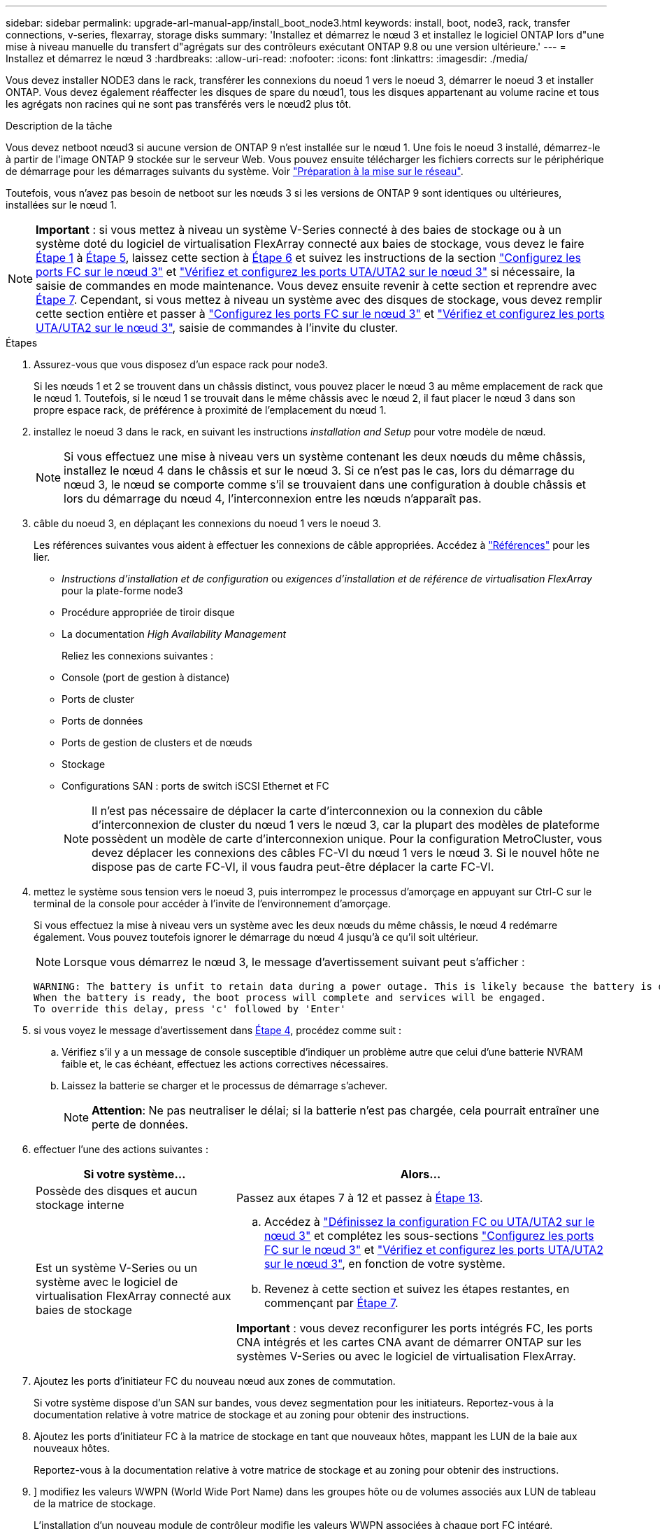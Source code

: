 ---
sidebar: sidebar 
permalink: upgrade-arl-manual-app/install_boot_node3.html 
keywords: install, boot, node3, rack, transfer connections, v-series, flexarray, storage disks 
summary: 'Installez et démarrez le nœud 3 et installez le logiciel ONTAP lors d"une mise à niveau manuelle du transfert d"agrégats sur des contrôleurs exécutant ONTAP 9.8 ou une version ultérieure.' 
---
= Installez et démarrez le nœud 3
:hardbreaks:
:allow-uri-read: 
:nofooter: 
:icons: font
:linkattrs: 
:imagesdir: ./media/


[role="lead"]
Vous devez installer NODE3 dans le rack, transférer les connexions du noeud 1 vers le noeud 3, démarrer le noeud 3 et installer ONTAP. Vous devez également réaffecter les disques de spare du nœud1, tous les disques appartenant au volume racine et tous les agrégats non racines qui ne sont pas transférés vers le nœud2 plus tôt.

.Description de la tâche
Vous devez netboot nœud3 si aucune version de ONTAP 9 n'est installée sur le nœud 1. Une fois le noeud 3 installé, démarrez-le à partir de l'image ONTAP 9 stockée sur le serveur Web. Vous pouvez ensuite télécharger les fichiers corrects sur le périphérique de démarrage pour les démarrages suivants du système. Voir link:prepare_for_netboot.html["Préparation à la mise sur le réseau"].

Toutefois, vous n'avez pas besoin de netboot sur les nœuds 3 si les versions de ONTAP 9 sont identiques ou ultérieures, installées sur le nœud 1.


NOTE: *Important* : si vous mettez à niveau un système V-Series connecté à des baies de stockage ou à un système doté du logiciel de virtualisation FlexArray connecté aux baies de stockage, vous devez le faire <<man_install3_step1,Étape 1>> à <<man_install3_step5,Étape 5>>, laissez cette section à <<man_install3_step6,Étape 6>> et suivez les instructions de la section link:set_fc_uta_uta2_config_node3.html#configure-fc-ports-on-node3["Configurez les ports FC sur le nœud 3"] et link:set_fc_uta_uta2_config_node3.html#check-and-configure-UTAUTA2-ports-on-node3["Vérifiez et configurez les ports UTA/UTA2 sur le nœud 3"] si nécessaire, la saisie de commandes en mode maintenance. Vous devez ensuite revenir à cette section et reprendre avec <<man_install3_step7,Étape 7>>. Cependant, si vous mettez à niveau un système avec des disques de stockage, vous devez remplir cette section entière et passer à link:set_fc_uta_uta2_config_node3.html#configure-fc-ports-on-node3["Configurez les ports FC sur le nœud 3"] et link:set_fc_uta_uta2_config_node3.html#check-and-configure-UTAUTA2-ports-on-node3["Vérifiez et configurez les ports UTA/UTA2 sur le nœud 3"], saisie de commandes à l'invite du cluster.

.Étapes
. [[man_install3_step1]]Assurez-vous que vous disposez d'un espace rack pour node3.
+
Si les nœuds 1 et 2 se trouvent dans un châssis distinct, vous pouvez placer le nœud 3 au même emplacement de rack que le nœud 1. Toutefois, si le nœud 1 se trouvait dans le même châssis avec le nœud 2, il faut placer le nœud 3 dans son propre espace rack, de préférence à proximité de l'emplacement du nœud 1.

. [[step2]]installez le noeud 3 dans le rack, en suivant les instructions _installation and Setup_ pour votre modèle de nœud.
+

NOTE: Si vous effectuez une mise à niveau vers un système contenant les deux nœuds du même châssis, installez le nœud 4 dans le châssis et sur le nœud 3. Si ce n'est pas le cas, lors du démarrage du nœud 3, le nœud se comporte comme s'il se trouvaient dans une configuration à double châssis et lors du démarrage du nœud 4, l'interconnexion entre les nœuds n'apparaît pas.

. [[step3]]câble du noeud 3, en déplaçant les connexions du noeud 1 vers le noeud 3.
+
Les références suivantes vous aident à effectuer les connexions de câble appropriées. Accédez à link:other_references.html["Références"] pour les lier.

+
** _Instructions d'installation et de configuration_ ou _exigences d'installation et de référence de virtualisation FlexArray_ pour la plate-forme node3
** Procédure appropriée de tiroir disque
** La documentation _High Availability Management_


+
Reliez les connexions suivantes :

+
** Console (port de gestion à distance)
** Ports de cluster
** Ports de données
** Ports de gestion de clusters et de nœuds
** Stockage
** Configurations SAN : ports de switch iSCSI Ethernet et FC
+

NOTE: Il n'est pas nécessaire de déplacer la carte d'interconnexion ou la connexion du câble d'interconnexion de cluster du nœud 1 vers le nœud 3, car la plupart des modèles de plateforme possèdent un modèle de carte d'interconnexion unique. Pour la configuration MetroCluster, vous devez déplacer les connexions des câbles FC-VI du nœud 1 vers le nœud 3. Si le nouvel hôte ne dispose pas de carte FC-VI, il vous faudra peut-être déplacer la carte FC-VI.



. [[man_install3_step4]]mettez le système sous tension vers le noeud 3, puis interrompez le processus d'amorçage en appuyant sur Ctrl-C sur le terminal de la console pour accéder à l'invite de l'environnement d'amorçage.
+
Si vous effectuez la mise à niveau vers un système avec les deux nœuds du même châssis, le nœud 4 redémarre également. Vous pouvez toutefois ignorer le démarrage du nœud 4 jusqu'à ce qu'il soit ultérieur.

+

NOTE: Lorsque vous démarrez le nœud 3, le message d'avertissement suivant peut s'afficher :

+
[listing]
----
WARNING: The battery is unfit to retain data during a power outage. This is likely because the battery is discharged but could be due to other temporary conditions.
When the battery is ready, the boot process will complete and services will be engaged.
To override this delay, press 'c' followed by 'Enter'
----
. [[man_install3_step5]]si vous voyez le message d'avertissement dans <<man_install3_step4,Étape 4>>, procédez comme suit :
+
.. Vérifiez s'il y a un message de console susceptible d'indiquer un problème autre que celui d'une batterie NVRAM faible et, le cas échéant, effectuez les actions correctives nécessaires.
.. Laissez la batterie se charger et le processus de démarrage s'achever.
+

NOTE: *Attention*: Ne pas neutraliser le délai; si la batterie n'est pas chargée, cela pourrait entraîner une perte de données.



. [[man_install3_step6]]effectuer l'une des actions suivantes :
+
[cols="35,65"]
|===
| Si votre système... | Alors... 


| Possède des disques et aucun stockage interne | Passez aux étapes 7 à 12 et passez à <<man_install3_step13,Étape 13>>. 


| Est un système V-Series ou un système avec le logiciel de virtualisation FlexArray connecté aux baies de stockage  a| 
.. Accédez à link:set_fc_uta_uta2_config_node3.html["Définissez la configuration FC ou UTA/UTA2 sur le nœud 3"] et complétez les sous-sections link:set_fc_uta_uta2_config_node3.html#configure-fc-ports-on-node3["Configurez les ports FC sur le nœud 3"] et link:set_fc_uta_uta2_config_node3.html#check-and-configure-UTAUTA2-ports-on-node3["Vérifiez et configurez les ports UTA/UTA2 sur le nœud 3"], en fonction de votre système.
.. Revenez à cette section et suivez les étapes restantes, en commençant par <<man_install3_step7,Étape 7>>.


*Important* : vous devez reconfigurer les ports intégrés FC, les ports CNA intégrés et les cartes CNA avant de démarrer ONTAP sur les systèmes V-Series ou avec le logiciel de virtualisation FlexArray.

|===
. [[man_install3_step7]]Ajoutez les ports d'initiateur FC du nouveau nœud aux zones de commutation.
+
Si votre système dispose d'un SAN sur bandes, vous devez segmentation pour les initiateurs. Reportez-vous à la documentation relative à votre matrice de stockage et au zoning pour obtenir des instructions.

. [[man_install3_step8]]Ajoutez les ports d'initiateur FC à la matrice de stockage en tant que nouveaux hôtes, mappant les LUN de la baie aux nouveaux hôtes.
+
Reportez-vous à la documentation relative à votre matrice de stockage et au zoning pour obtenir des instructions.

. [[man_install3_step9]]] modifiez les valeurs WWPN (World Wide Port Name) dans les groupes hôte ou de volumes associés aux LUN de tableau de la matrice de stockage.
+
L'installation d'un nouveau module de contrôleur modifie les valeurs WWPN associées à chaque port FC intégré.

. [[man_install3_step10]]si votre configuration utilise un zoning basé sur des commutateurs, ajustez la segmentation pour refléter les nouvelles valeurs WWPN.
. [[man_install3_step11]]Vérifiez que les LUN de tableau sont désormais visibles pour le noeud 3 :
+
`sysconfig -v`

+
Le système affiche toutes les LUN de baie visibles pour chacun des ports FC initiator. Si les LUN de la matrice ne sont pas visibles, vous ne pourrez pas réattribuer des disques du nœud1 au nœud3 ultérieurement dans cette section.

. [[man_install3_step12]]appuyez sur Ctrl-C pour afficher le menu de démarrage et sélectionner le mode de maintenance.
. [[man_install3_step13]]à l'invite du mode Maintenance, entrez la commande suivante :
+
`halt`

+
Le système s'arrête à l'invite de l'environnement d'amorçage.

. [[man_install3_step14]]effectuer l'une des actions suivantes :
+
[cols="35,65"]
|===
| Si le système auquel vous effectuez la mise à niveau est dans... | Alors... 


| Configuration à châssis double (avec contrôleurs dans un châssis différent) | Accédez à <<man_install3_step15,Étape 15>>. 


| Configuration à châssis unique (avec contrôleurs dans le même châssis)  a| 
.. Basculez le câble de la console du node3 vers le node4.
.. Mettez le nœud 4 sous tension, puis interrompez le processus de démarrage en appuyant sur Ctrl-C au niveau du terminal de la console pour accéder à l'invite de l'environnement de démarrage.
+
Si les deux contrôleurs se trouvent dans le même châssis, l'alimentation doit déjà être mise sous tension.

+
*Remarque* : quittez le nœud4 à l'invite de l'environnement d'initialisation ; vous revenez au node4 dans link:install_boot_node4.html["Installez et démarrez Node4"].

.. Si le message d'avertissement s'affiche dans <<man_install3_step4,Étape 4>>, suivez les instructions de la section <<man_install3_step5,Étape 5>>
.. Retournez le câble de la console du nœud 4 au nœud 3.
.. Accédez à <<man_install3_step15,Étape 15>>.


|===
. [[man_install3_step15]]configurer le noeud 3 pour ONTAP :
+
`set-defaults`

. [[man_install3_step16]]définissez l' `bootarg.storageencryption.support` et `kmip.init.maxwait` variables pour éviter une boucle d'amorçage après le chargement de la configuration node1.
+
Si ce n'est déjà fait, consultez l'article de la base de connaissances https://kb.netapp.com/Advice_and_Troubleshooting/Data_Storage_Systems/FAS_Systems/How_to_tell_I_have_FIPS_drives_installed["Comment savoir si des lecteurs FIPS sont installés"^] déterminer le type de disques à autocryptage utilisés.

+
[cols="35,65"]
|===
| Si les lecteurs suivants sont utilisés… | Puis… 


| Les disques NetApp Storage Encryption (NSE) conformes à la norme FIPS 140-2 de niveau 2  a| 
** `setenv bootarg.storageencryption.support *true*`
** `setenv kmip.init.maxwait off`




| NetApp non-SED FIPS  a| 
** `setenv bootarg.storageencryption.support *false*`
** `setenv kmip.init.maxwait off`


|===
+
[NOTE]
====
** Vous ne pouvez pas combiner des disques FIPS avec d'autres types de disques sur le même nœud ou la même paire HA.
** Vous pouvez utiliser les disques SED avec des disques sans cryptage sur le même nœud ou une paire haute disponibilité.
** Si une coupure de courant se produit après avoir configuré le `kmip.init.maxwait` variable à `off`, contactez le support technique pour obtenir de l'aide afin d'éviter toute perte de données.
** Dès que la mise à niveau du contrôleur s'achève sur la paire haute disponibilité, vous devez en outre annuler la `kmip.init.maxwait` variable. Voir link:ensure_controllers_set_up_correctly.html["Vérifiez que les nouveaux contrôleurs sont correctement configurés"].


====
. [[man_install3_step17]]] si la version de ONTAP installée sur le noeud 3 est identique ou ultérieure à la version de ONTAP 9 installée sur le noeud 1, répertoriez et réaffectez les disques au nouveau noeud 3 :
+
`boot_ontap`

+

WARNING: Si ce nouveau nœud a déjà été utilisé dans un autre cluster ou une paire HA, vous devez exécuter `wipeconfig` avant de continuer. Le non-respect de cette consigne peut entraîner des pannes du service ou des pertes de données. Contactez le support technique si le contrôleur de remplacement était auparavant utilisé, en particulier si les contrôleurs exécutaient ONTAP sous 7-mode.

. [[man_install3_step18]]appuyez sur CTRL-C pour afficher le menu de démarrage.
. [[man_install3_step19]]effectuer l'une des actions suivantes :
+
[cols="35,65"]
|===
| Si le système que vous mettez à niveau... | Alors... 


| _NOT_ dispose de la version ONTAP correcte ou actuelle sur le noeud 3 | Accédez à <<man_install3_step20,Étape 20>>. 


| Dispose de la version correcte ou à jour de ONTAP sur le noeud 3 | Accédez à <<man_install3_step25,Étape 25>>. 
|===
. [[man_install3_step20]]configurez la connexion netboot en choisissant l'une des actions suivantes.
+

NOTE: Vous devez utiliser le port de gestion et l'IP comme connexion netboot. N'utilisez pas d'IP de la LIF de données et ne provoquer aucune interruption de service pendant l'exécution de la mise à niveau.

+
[cols="35,65"]
|===
| Si le protocole DHCP (Dynamic Host Configuration Protocol) est... | Alors... 


| Exécution | Configurez la connexion automatiquement en entrant la commande suivante à l'invite de l'environnement d'amorçage :
`ifconfig e0M -auto` 


| Non en cours d'exécution | Configurez manuellement la connexion en entrant la commande suivante à l'invite de l'environnement d'amorçage :
`ifconfig e0M -addr=_filer_addr_ -mask=_netmask_ -gw=_gateway_ -dns=_dns_addr_ -domain=_dns_domain_`

`_filer_addr_` Est l'adresse IP du système de stockage.
`_netmask_` est le masque de réseau du système de stockage.
`_gateway_` est la passerelle du système de stockage.
`_dns_addr_` Est l'adresse IP d'un serveur de noms sur votre réseau.
`_dns_domain_` Est le nom de domaine DNS (Domain Name Service). Si vous utilisez ce paramètre facultatif, vous n'avez pas besoin d'un nom de domaine complet dans l'URL du serveur netboot ; vous n'avez besoin que du nom d'hôte du serveur. *Remarque*: D'autres paramètres peuvent être nécessaires pour votre interface. Entrez `help ifconfig` à l'invite du micrologiciel pour plus de détails. 
|===
. [[man_install3_step21]]exécutez netboot sur les nœuds 3 :
+
[cols="35,65"]
|===
| Pour... | Alors... 


| Systèmes de la gamme FAS/AFF8000 | `netboot \http://<web_server_ip>/<path_to_webaccessible_directory>/netboot/kernel` 


| Tous les autres systèmes | `netboot \http://<web_server_ip>/<path_to_webaccessible_directory>/<ontap_version>_image.tgz` 
|===
+
Le `<path_to_the_web-accessible_directory>` mène à l'emplacement où vous avez téléchargé le `<ontap_version>_image.tgz` dans link:prepare_for_netboot.html#man_netboot_Step1["Étape 1"] Dans la section _préparer pour netboot_.

+

NOTE: N'interrompez pas l'amorçage.

. [[man_install3_step22]]dans le menu d'amorçage, sélectionnez l'option *(7) installer le nouveau logiciel* en premier.
+
Cette option de menu permet de télécharger et d'installer la nouvelle image ONTAP sur le périphérique d'amorçage.

+

NOTE: Ne tenez pas compte du message suivant :

+
[listing]
----
This procedure is not supported for Non-Disruptive Upgrade on an HA pair.
----
+
Cette remarque s'applique aux mises à niveau de ONTAP sans interruption et non aux mises à niveau des contrôleurs.

+

NOTE: Utilisez toujours netboot pour mettre à jour le nouveau nœud vers l'image souhaitée. Si vous utilisez une autre méthode pour installer l'image sur le nouveau contrôleur, il est possible que la mauvaise image soit installée. Ce problème s'applique à toutes les versions d'ONTAP.

. [[man_install3_step23]]si vous êtes invité à poursuivre la procédure, entrez `y`, Et lorsque vous êtes invité à saisir l'URL suivante :
+
`\http://<web_server_ip>/<path_to_web-accessible_directory>/<ontap_version_image>.tgz`

. [[man_install3_step24]]effectuez les sous-étapes suivantes :
+
.. Entrez `n` pour ignorer la récupération de sauvegarde lorsque l'invite suivante s'affiche :
+
[listing]
----
Do you want to restore the backup configuration now? {y|n}
----
.. Redémarrez en entrant `y` lorsque vous voyez l'invite suivante :
+
[listing]
----
The node must be rebooted to start using the newly installed software. Do you want to reboot now? {y|n}
----
+
Le module de contrôleur redémarre mais s'arrête au menu d'amorçage car le périphérique d'amorçage a été reformaté et les données de configuration doivent être restaurées.



. [[man_install3_step25]]sélectionnez *(5) mode de maintenance boot* en entrant `5`, puis entrez `y` lorsque vous êtes invité à poursuivre le démarrage.
. [[man_install3_step26]]avant de continuer, allez à link:set_fc_uta_uta2_config_node3.html["Définissez la configuration FC ou UTA/UTA2 sur le nœud 3"] Pour modifier les ports FC ou UTA/UTA2 sur le nœud,
+
Apportez les modifications recommandées dans ces sections, redémarrez le nœud et passez en mode maintenance.

. [[man_install3_step27]]recherchez l'ID système du noeud 3 :
+
`disk show -a`

+
Le système affiche l'ID système du nœud et les informations sur les disques correspondantes, comme illustré ci-dessous :

+
[listing]
----
 *> disk show -a
 Local System ID: 536881109
 DISK     OWNER                    POOL  SERIAL   HOME          DR
 HOME                                    NUMBER
 -------- -------------            ----- -------- ------------- -------------
 0b.02.23 nst-fas2520-2(536880939) Pool0 KPG2RK6F nst-fas2520-2(536880939)
 0b.02.13 nst-fas2520-2(536880939) Pool0 KPG3DE4F nst-fas2520-2(536880939)
 0b.01.13 nst-fas2520-2(536880939) Pool0 PPG4KLAA nst-fas2520-2(536880939)
 ......
 0a.00.0               (536881109) Pool0 YFKSX6JG              (536881109)
 ......
----
+

NOTE: Le message peut s'afficher `disk show: No disks match option -a.` après avoir saisi la commande. Ce n'est pas un message d'erreur qui vous permet de poursuivre la procédure.

. [[man_install3_step28]]Réassigner les unités de rechange du node1, tous les disques appartenant à la racine et tous les agrégats non-racines qui n'ont pas été déplacés vers node2 plus tôt dans link:relocate_non_root_aggr_node1_node2.html["Transférer des agrégats non racines du nœud 1 vers le nœud 2"].
+
Entrez le formulaire approprié du `disk reassign` commande basée sur si votre système possède des disques partagés :

+

NOTE: Si vous avez des disques partagés, des agrégats hybrides ou les deux sur votre système, vous devez utiliser le bon `disk reassign` commande du tableau suivant.

+
[cols="35,65"]
|===
| Si le type de disque est... | Exécutez ensuite la commande... 


| Avec disques partagés | `disk reassign -s _node1_sysid_ -d _node3_sysid_ -p _node2_sysid_` 


| Sans disques partagés | `disk reassign -s _node1_sysid_ -d _node3_sysid_` 
|===
+
Pour le `_node1_sysid_` valeur, utilisez les informations capturées dans link:record_node1_information.html["Enregistrer les informations sur le noeud 1"]. Pour obtenir la valeur de `_node3_sysid_`, utilisez l' `sysconfig` commande.

+

NOTE: Le `-p` cette option n'est requise en mode maintenance que lorsque des disques partagés sont présents.

+
Le `disk reassign` la commande réassigne uniquement les disques pour lesquels `_node1_sysid_` est le propriétaire actuel.

+
Le système affiche le message suivant :

+
[listing]
----
Partner node must not be in Takeover mode during disk reassignment from maintenance mode.
Serious problems could result!!
Do not proceed with reassignment if the partner is in takeover mode. Abort reassignment (y/n)?
----
. [[man_install3_step29]]entrer `n`.
+
Le système affiche le message suivant :

+
[listing]
----
After the node becomes operational, you must perform a takeover and giveback of the HA partner node to ensure disk reassignment is successful.
Do you want to continue (y/n)?
----
. [[man_install3_step30]]entrer `y`
+
Le système affiche le message suivant :

+
[listing]
----
Disk ownership will be updated on all disks previously belonging to Filer with sysid <sysid>.
Do you want to continue (y/n)?
----
. [[man_install3_step31]]entrer `y`.
. [[man_install3_step32]]si vous effectuez une mise à niveau d'un système avec des disques externes vers un système qui prend en charge des disques internes et externes (systèmes AFF A800, par exemple), définissez l'agrégat node1 comme root pour confirmer que node3 démarre à partir de l'agrégat racine du nœud1.
+

WARNING: *Avertissement* : vous devez effectuer les sous-étapes suivantes dans l'ordre indiqué ; le non-respect de cette consigne peut entraîner une panne ou même une perte de données.

+
La procédure suivante définit le nœud 3 pour démarrer à partir de l'agrégat racine du nœud 1 :

+
.. Vérifier les informations RAID, plex et checksum du noeud 1 :
+
`aggr status -r`

.. Vérifier le statut de l'agrégat du nœud 1 :
+
`aggr status`

.. Mettre l'agrégat de nœud 1 en ligne, si nécessaire :
+
`aggr_online _root_aggr_from_node1_`

.. Empêcher le démarrage du nœud 3 à partir de son agrégat racine d'origine :
`aggr offline _root_aggr_on_node3_`
.. Définir l'agrégat racine du nœud 1 en tant que nouvel agrégat racine pour le nœud 3 :
+
`aggr options _aggr_from_node1_ root`

.. Vérifier que l'agrégat racine du nœud 3 est hors ligne et que l'agrégat racine des disques transférées depuis le nœud 1 est en ligne et défini à la racine :
+
`aggr status`

+

NOTE: Si vous ne procédez pas à la sous-étape précédente, le noeud 3 risque de démarrer à partir de l'agrégat racine interne, ou le système peut supposer qu'une nouvelle configuration de cluster existe ou vous inviter à en identifier une.

+
Voici un exemple de sortie de la commande :



+
[listing]
----
 ---------------------------------------------------------------
      Aggr State               Status          Options
 aggr0_nst_fas8080_15 online   raid_dp, aggr   root, nosnap=on
                               fast zeroed
                               64-bit

   aggr0 offline               raid_dp, aggr   diskroot
                               fast zeroed
                               64-bit
 ----------------------------------------------------------------------
----
. [[man_install3_step33]]Vérifiez que le contrôleur et le châssis sont configurés comme `ha`:
+
`ha-config show`

+
L'exemple suivant montre le résultat de la commande ha-config show :

+
[listing]
----
 *> ha-config show
    Chassis HA configuration: ha
    Controller HA configuration: ha
----
+
Les systèmes enregistrent dans une ROM programmable (PROM), qu'ils soient dans une paire HA ou une configuration autonome. L'état doit être le même sur tous les composants du système autonome ou de la paire haute disponibilité.

+
Si le contrôleur et le châssis ne sont pas configurés comme « HA », utilisez les commandes suivantes pour corriger la configuration :

+
`ha-config modify controller ha`

+
`ha-config modify chassis ha`

+
Si vous disposez d'une configuration MetroCluster, utilisez les commandes suivantes pour modifier le contrôleur et le châssis :

+
`ha-config modify controller mcc`

+
`ha-config modify chassis mcc`

. [[man_install3_step34]]détruisez les boîtes aux lettres sur le noeud 3 :
+
`mailbox destroy local`

+
La console affiche le message suivant :

+
[listing]
----
Destroying mailboxes forces a node to create new empty mailboxes, which clears any takeover state, removes all knowledge of out-of-date plexes of mirrored volumes, and will prevent management services from going online in 2-node cluster HA configurations. Are you sure you want to destroy the local mailboxes?
----
. [[man_install3_step35]]entrer `y` à l'invite pour confirmer que vous souhaitez détruire les boîtes aux lettres locales.
. [[man_install3_step36]]Quitter le mode de maintenance :
+
`halt`

+
Le système s'arrête à l'invite de l'environnement d'amorçage.

. [[man_install3_step37]]sur le node2, vérifiez la date, l'heure et le fuseau horaire du système :
+
`date`

. [[man_install3_step38]]sur le noeud 3, vérifiez la date à l'invite de l'environnement d'initialisation :
+
`show date`

. [[man_install3_step39]]si nécessaire, définissez la date sur le noeud 3 :
+
`set date _mm/dd/yyyy_`

. [[man_install3_step40]]sur le noeud 3, vérifiez l'heure à l'invite de l'environnement d'initialisation :
+
`show time`

. [[man_install3_step41]]si nécessaire, définissez l'heure sur node3 :
+
`set time _hh:mm:ss_`

. [[man_install3_step42]]Vérifiez que l'ID du système partenaire est correctement défini comme indiqué dans <<man_install3_step28,Étape 28>> interrupteur sous -p :
+
`printenv partner-sysid`

. [[man_install3_step43]]si nécessaire, définissez l'ID système partenaire sur le noeud 3 :
+
`setenv partner-sysid _node2_sysid_`

+
Enregistrer les paramètres :

+
`saveenv`

. [[man_install3_step44]]accédez au menu de démarrage à l'invite de l'environnement d'amorçage :
+
`boot_ontap menu`

. [[man_install3_step45]]dans le menu de démarrage, sélectionnez l'option *(6) mettre à jour Flash à partir de la configuration de sauvegarde* en entrant `6` à l'invite.
+
Le système affiche le message suivant :

+
[listing]
----
This will replace all flash-based configuration with the last backup to disks. Are you sure you want to continue?:
----
. [[man_install3_step46]]entrer `y` à l'invite.
+
Le démarrage se poursuit normalement, et le système vous demande alors de confirmer la non-concordance de l'ID système.

+

NOTE: Il est possible que le système redémarre deux fois avant d'afficher l'avertissement de non-concordance.

. [[man_install3_step47]]confirmer l'incohérence comme indiqué dans l'exemple suivant :
+
[listing]
----
WARNING: System id mismatch. This usually occurs when replacing CF or NVRAM cards!
Override system id (y|n) ? [n] y
----
+
Le nœud peut se redémarrer avant de démarrer normalement.

. [[man_install3_step48]]Connectez-vous au node3.

